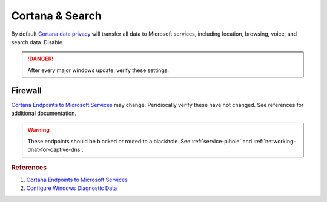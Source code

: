 .. _w10-20h2-standalone-cortana-and-search:

Cortana & Search
################
By default `Cortana data privacy`_ will transfer all data to Microsoft services,
including location, browsing, voice, and search data. Disable.

.. danger::
  After every major windows update, verify these settings.

.. dropdown:: Manually disable Cortana
  :container: + shadow
  :title: bg-primary text-white font-weight-bold
  :animate: fade-in

  Most settings are managed via GPO; not needed if applying Registry/GPO
  policies.

  :cmdmenu:`⌘ + r --> ms-settings:cortana`

     * Disable all options.
     * Clear all data.

.. dropdown:: Disable Cortana
  :container: + shadow
  :title: bg-primary text-white font-weight-bold
  :animate: fade-in

  .. gpo::    Disable Cortana
    :path:    Computer Configuration -->
              Administrative Templates -->
              Windows Components -->
              Search -->
              Allow Cortana
    :value0:  ☑, {DISABLED}
    :update:  2021-02-19
    :ref:     https://docs.microsoft.com/en-us/windows/privacy/manage-connections-from-windows-operating-system-components-to-microsoft-services#bkmk-cortana
    :generic:
    :open:

  .. regedit:: Disable Cortana
    :path:     HKEY_LOCAL_MACHINE\SOFTWARE\Policies\Microsoft\Windows\
               Windows Search
    :value0:   AllowCortana, {DWORD}, 0
    :ref:     https://docs.microsoft.com/en-us/windows/privacy/manage-connections-from-windows-operating-system-components-to-microsoft-services#bkmk-cortana
    :update:   2021-02-19
    :generic:
    :open:

.. dropdown:: Disable Cortana & Search access to location
  :container: + shadow
  :title: bg-primary text-white font-weight-bold
  :animate: fade-in

  .. gpo::     Disable Cortana and Search access to location
    :path:     Computer Configuration -->
               Administrative Templates -->
               Windows Components -->
               Search -->
               Allow search and Cortana to use location
    :value0:   ☑, {DISABLED}
    :update:   2021-02-19
    :generic:
    :open:

  .. regedit:: Disable Cortana and Search access to location
    :path:     HKEY_LOCAL_MACHINE\SOFTWARE\Policies\Microsoft\Windows\
               Windows Search
    :value0:   AllowSearchToUseLocation, {DWORD}, 0
    :update:   2021-02-19
    :generic:
    :open:

.. dropdown:: Disable web search from windows desktop & Cortana
  :container: + shadow
  :title: bg-primary text-white font-weight-bold
  :animate: fade-in

  .. gpo::    Disable web search from windows desktop
    :path:    Computer Configuration -->
              Administrative Templates -->
              Windows Components -->
              Search -->
              Do not allow web search
    :value0:  ☑, {ENABLED}
    :update:  2021-02-19
    :generic:
    :open:

  .. gpo::    Disable web search from Cortana
    :path:    Computer Configuration -->
              Administrative Templates -->
              Windows Components -->
              Search -->
              Don't search the web or display web results in Search
    :value0:  ☑, {ENABLED}
    :update:  2021-02-19
    :generic:
    :open:

  .. regedit:: Disable web search from windows desktop
    :path:     HKEY_LOCAL_MACHINE\SOFTWARE\Policies\Microsoft\Windows\
               Windows Search
    :value0:   DisableWebSearch, {DWORD}, 1
    :update:   2021-02-19
    :generic:
    :open:

  .. regedit:: Disable web search from Cortana
    :path:     HKEY_LOCAL_MACHINE\SOFTWARE\Policies\Microsoft\Windows\
               Windows Search
    :value0:   ConnectedSearchUseWeb, {DWORD}, 0
    :update:   2021-02-19
    :generic:
    :open:

.. gpo::    Disable Cortana & Search indexing
  :path:    Computer Configuration -->
            Administrative Templates -->
            Windows Components -->
            Search
  :value0:  Prevent automatically adding shared folders to the Windows Search index, {ENABLED}
  :value1:                             Enable indexing of online delegate mailboxes, {DISABLED}
  :value2:                                        Allow indexing of encrypted files, {DISABLED}
  :value3:        Prevent indexing when running on battery power to conserve energy, {ENABLED}
  :value4:                                      Prevent indexing e-mail attachments, {ENABLED}
  :value5:                            Prevent indexing files in offline files cache, {ENABLED}
  :value6:                                Prevent indexing Microsoft Office Outlook, {ENABLED}
  :value7:                                          Prevent indexing public folders, {ENABLED}
  :value8:                                Enable indexing uncached Exchange folders, {DISABLED}
  :value9:                         Prevent clients from querying the index remotely, {ENABLED}
  :value10:                Prevent adding UNC locations to index from Control Panel, {ENABLED}
  :update:  2021-02-19

.. dropdown:: Disable Cortana on lock screen
  :container: + shadow
  :title: bg-primary text-white font-weight-bold
  :animate: fade-in

  .. gpo::    Disable Cortana on lock screen
    :path:    Computer Configuration -->
              Administrative Templates -->
              Windows Components -->
              Search -->
              Allow Cortana above lock screen
    :value0:  ☑, {DISABLED}
    :update:  2021-02-19
    :generic:
    :open:

  .. regedit:: Disable Cortana on lock screen
    :path:     HKEY_CURRENT_USER\SOFTWARE\Microsoft\Speech_OneCore\
               Preferences
    :value0:   VoiceActivationEnableAboveLockscreen, {DWORD}, 0
    :update:   2021-02-19
    :generic:
    :open:

.. gpo::   Disable web search over metered connections
  :path:   Computer Configuration -->
           Administrative Templates -->
           Windows Components -->
           Search -->
           Don't search the web or display web results in Search over metered connections
  :value0: ☑, {ENABLED}
  :update: 2021-02-19

Firewall
********
`Cortana Endpoints to Microsoft Services`_ may change. Peridiocally verify these
have not changed. See references for additional documentation.

.. warning::
  These endpoints should be blocked or routed to a blackhole. See
  :ref:`service-pihole` and :ref:`networking-dnat-for-captive-dns`.

.. dropdown:: Block outbound Cortana Connections
  :container: + shadow
  :title: bg-info text-white font-weight-bold
  :animate: fade-in

  .. gpo::    Block outbound Cortana connections
    :path:    Computer Configuration -->
              Windows Settings -->
              Security Settings -->
              Windows Defender Firewall with Advanced Security -->
              Windows Defender Firewall with Advanced Security - Local Group Policy Object -->
              Outbound Rules -->
              New Rule
    :value0:            Rule Type, Program
    :value1:    This program path, %windir%\systemapps\Microsoft.Windows.Cortana_cw5n1h2txyewy\SearchUI.exe
    :value2:               Action, Block the connection
    :value3:              Profile,
    :value4:             › Domain, ☑
    :value5:            › Private, ☑
    :value6:             › Public, ☑
    :value7:                 Name, Block outbound Cortana
    :value8:  Protocols and Ports,
    :value9:        Protocol Type, {TCP}
    :value10:          Local port, All Ports
    :value11:         Remote port, All Ports
    :update:  2021-02-19
    :generic:
    :open:

  .. regedit:: Block outbound Cortana connections
    :path:     HKEY_LOCAL_MACHINE\SOFTWARE\Policies\Microsoft\WindowsFirewall\
               FirewallRules
    :value0:   {0DE40C8E-C126-4A27-9371-A27DAB1039F7},
               {SZ}, 
               v2.25|Action=Block|Active=TRUE|Dir=Out|Protocol=6|App=%windir%\SystemApps\Microsoft.Windows.Cortana_cw5n1h2txyewy\searchUI.exe|Name=Block outbound Cortana|
    :update:   2021-02-19
    :generic:
    :open:

.. dropdown:: Cortana and Search endpoints
  :container: + shadow
  :title: bg-info text-white font-weight-bold
  :animate: fade-in

  .. gtable:: Cortana and Search
    :header: Service;
             Endpoint
    :c0:     Cortana, Greetings, Tips, Live Tiles;
             ›;
             ›;
             ›;
             ›;
             ›;
             ›;
             ›;
             ›
    :c1:     https://www.bing.com/client;
             https://www.bing.com;
             https://www.bing.com/proactive;
             https://www.bing.com/threshold/xls.aspx;
             http://exo-ring.msedge.net;
             http://fp.msedge.net;
             http://fp-vp.azureedge.net;
             http://odinvzc.azureedge.net;
             http://spo-ring.msedge.net
    :no_key_title:
    :no_section:
    :no_caption:
    :no_launch:
    :delim: ;

.. rubric:: References

#. `Cortana Endpoints to Microsoft Services <https://docs.microsoft.com/en-us/windows/privacy/manage-windows-20h2-endpoints>`_
#. `Configure Windows Diagnostic Data <https://docs.microsoft.com/en-us/windows/privacy/configure-windows-diagnostic-data-in-your-organization>`_

.. _Cortana data privacy: https://support.microsoft.com/en-us/topic/cortana-and-privacy-47e5856e-3680-d930-22e1-71ec6cdde231
